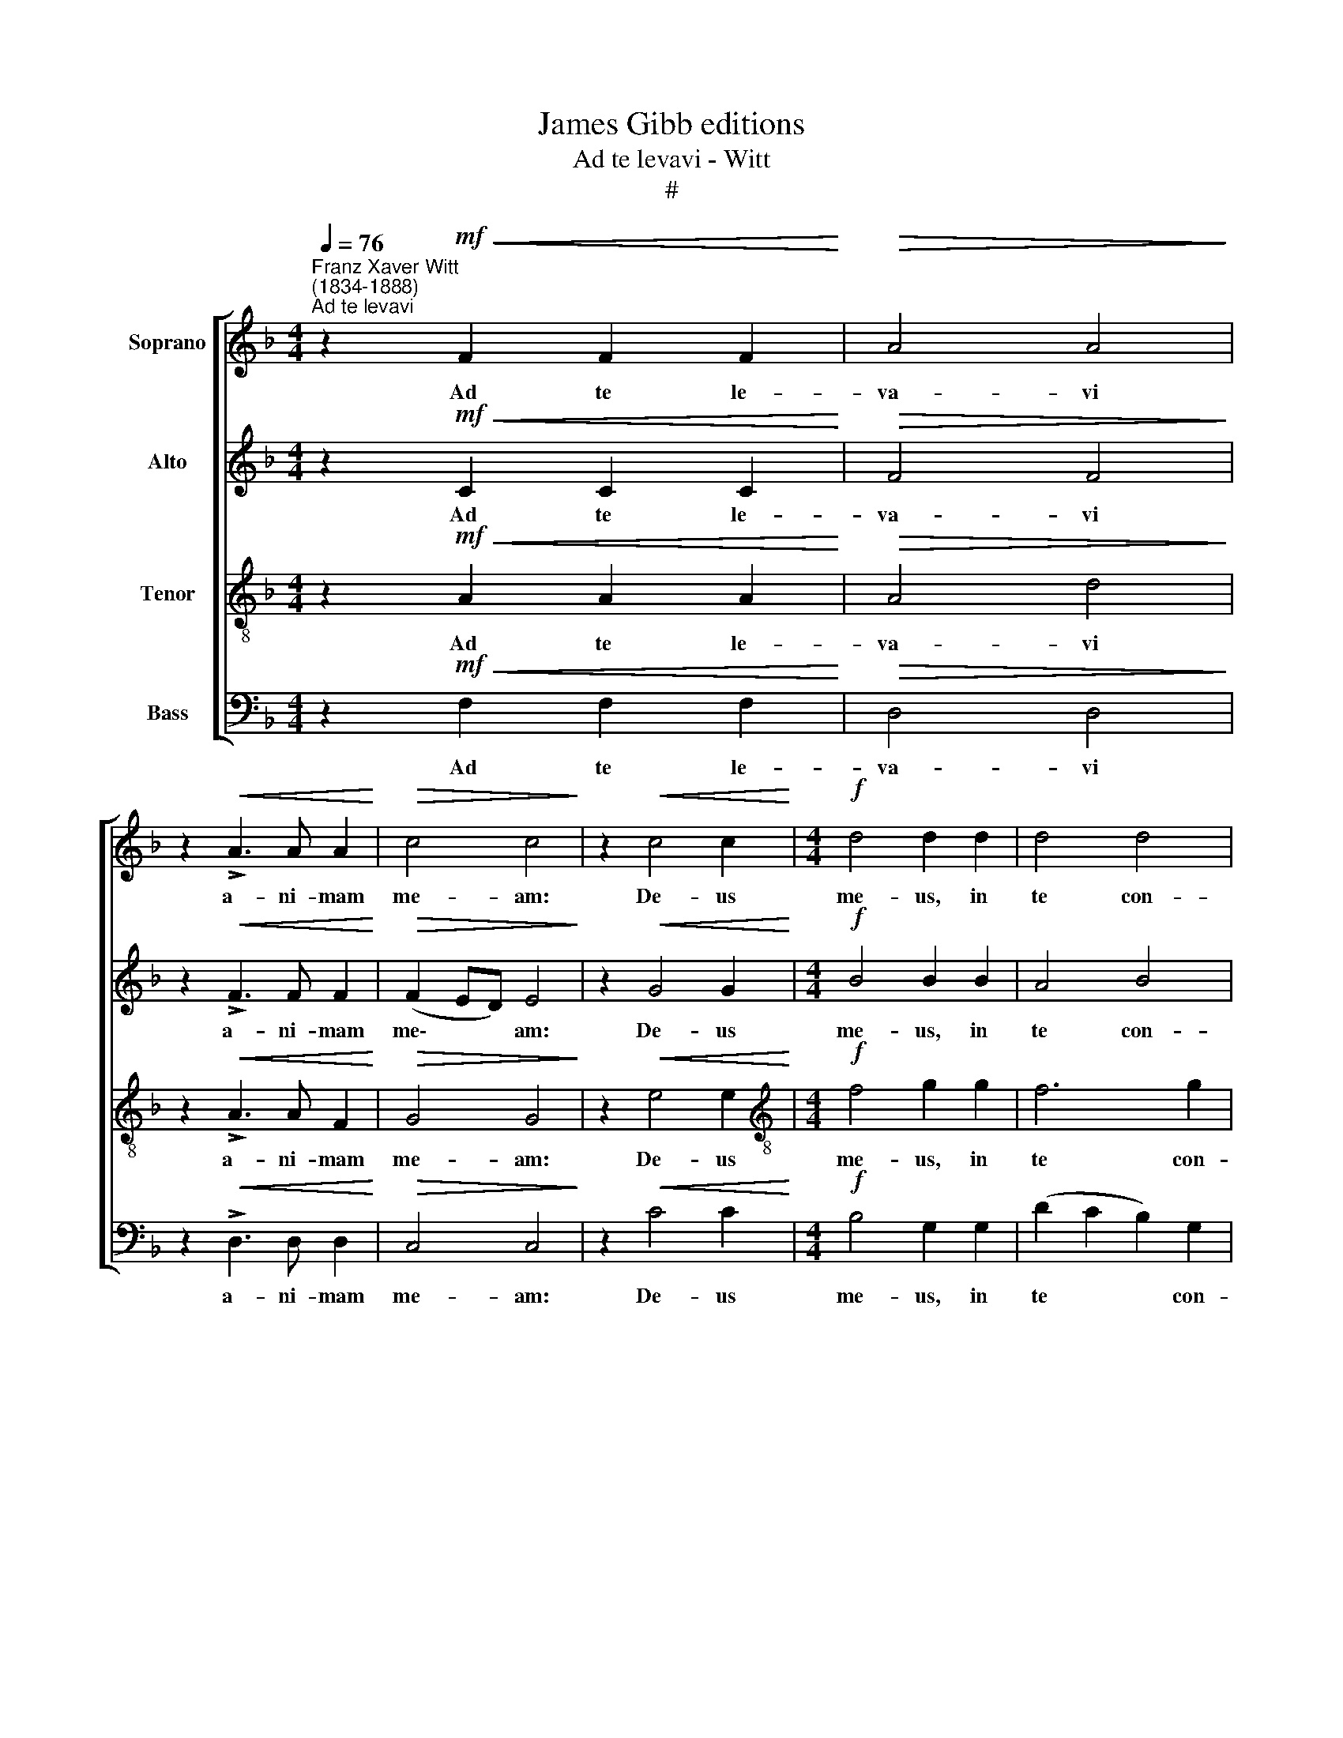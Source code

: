 X:1
T:James Gibb editions
T:Ad te levavi - Witt
T:#
%%score [ 1 2 3 4 ]
L:1/8
Q:1/4=76
M:4/4
K:F
V:1 treble nm="Soprano"
V:2 treble nm="Alto"
V:3 treble-8 nm="Tenor"
V:4 bass nm="Bass"
V:1
"^Franz Xaver Witt\n(1834-1888)""^Ad te levavi" z2!mf!!<(! F2 F2 F2!<)! |!>(! A4 A4!>)! | %2
w: Ad te le-|va- vi|
 z2!<(! !>!A3 A A2!<)! |!>(! c4 c4!>)! | z2!<(! c4 c2!<)! |[M:4/4]!f! d4 d2 d2 | d4 d4 | %7
w: a- ni- mam|me- am:|De- us|me- us, in|te con-|
 d4"^dim." ^c4 | z2!p!!<(! A2 A2 A2!<)! | B4 c4 |!f! d2 dd F2!>(! GG | A4!>)!!f!"^," B2 B2 | %12
w: fi- do,|non e- ru-|bes- cam:|ne- que i- ri- de- ant|me i- ni-|
 B4 A4 |"^dim."!>(! (G6 F2)!>)! |!p! E8 |!pp! ^F3 F F2 FF | A4 A4 | %17
w: mi- ci|me\- *|i:|et e- nim u- ni-|ver- si,|
"^marcato" z2"^cresc.""^molto" G2 G2 G2 | (G2 !courtesy!_B4) AA | (B4 c2) _e2 | !>!_e2 !>!d2 z4 | %21
w: qui te ex-|spe\- * ctant. qui|te * ex-|spe- ctant,|
!<(!!>(! F8!<)!!>)! |!mf! B4 A2 G2 |"^dim." G8 |!p!"^," F4!f!"^,""^," A4 |!f! G4 E2[Q:1/4=74] F2 | %26
w: non,|non con- fun-|den-|tur, non,|non con- fun-|
"^rit. e""^dim."[Q:1/4=72] E8[Q:1/4=71][Q:1/4=70][Q:1/4=67] |!pp![Q:1/4=66] !fermata!^F8 |] %28
w: den-|tur.|
V:2
 z2!mf!!<(! C2 C2 C2!<)! |!>(! F4 F4!>)! | z2!<(! !>!F3 F F2!<)! |!>(! (F2 ED) E4!>)! | %4
w: Ad te le-|va- vi|a- ni- mam|me\- * * am:|
 z2!<(! G4 G2!<)! |[M:4/4]!f! B4 B2 B2 | A4 B4 | A4"^dim." A4 | z2!p!!<(! E2 E2 E2!<)! | %9
w: De- us|me- us, in|te con-|fi- do,|non e- ru-|
 G4 A4"^," |!f! B2 BB F2!>(! DD | E4!>)!!f!"^," !courtesy!=F2 F2 | (F2 E4) D2- | %13
w: bes- cam:|ne- que i- ri- de- ant|me i- ni-|mi\- * ci|
"^dim." D2!>(! (^C4 D2)!>)! |!p! ^C8 |!pp! D3 D D2 DD | E4 E4 | z2"^cresc.""^molto" D2 D2 F2 | %18
w: * me\- *|i:|et e- nim u- ni-|ver- si,|qui te ex-|
 (FEFG F2) F2 | z2 F2 G2 G2 | !>!F2 !>!F2 z4 |!<(!!>(! D8!<)!!>)! |!mf! G4 F2 F2 | %23
w: spe\- * * * * ctant.|qui te ex-|spe- ctant,|non,|non con- fun-|
"^dim." (F2 ED E4) |!p!"^," F4!f!"^," D4 |!f! D4 ^C2 D2 |"^rit. e""^dim." (D2 ^C=B, C4) | %27
w: den\- * * *|tur, non,|non con- fun-|den\- * * *|
!pp! !fermata!D8 |] %28
w: tur.|
V:3
 z2!mf!!<(! A2 A2 A2!<)! |!>(! A4 d4!>)! | z2!<(! !>!A3 A F2!<)! |!>(! G4 G4!>)! | %4
w: Ad te le-|va- vi|a- ni- mam|me- am:|
 z2!<(! e4 e2!<)! |[M:4/4][K:treble-8]!f! f4 g2 g2 | f6 g2 | e4"^dim." e4 | %8
w: De- us|me- us, in|te con-|fi- do,|
 z2!p!!<(! ^c2 c2 c2!<)! | d4 f4"^," |!f! f2 ff d2!>(! dd | ^c4!>)!!f!"^," d2 d2 | (B4 c2) A2 | %13
w: non e- ru-|bes- cam:|ne- que i- ri- de- ant|me i- ni-|mi\- * ci|
"^dim."!>(! (B2 G2 A4)!>)! |!p! A8 |!pp! A3 A A2 AA | A4 A4 | z2"^cresc.""^molto" D2 G2 G2 | %18
w: me\- * *|i:|et e- nim u- ni-|ver- si,|qui te ex-|
 (G3 c) c4 | z2 B2 B2 (Bc) | !>!c2 !>!B2 z4 |!>(!!<(! B8!>)!!<)! |!mf! d4 c2 d2 |"^dim." (c6 B2) | %24
w: spe\- * ctant,|qui te ex\- *|spe- ctant,|non,|non con- fun-|den\- *|
!p!"^," A4!f!"^," A4 |!f! B4 A2 A2 |"^rit. e""^dim." A8 |!pp! !fermata!A8 |] %28
w: tur, non,|non con- fun-|den-|tur.|
V:4
 z2!mf!!<(! F,2 F,2 F,2!<)! |!>(! D,4 D,4!>)! | z2!<(! !>!D,3 D, D,2!<)! |!>(! C,4 C,4!>)! | %4
w: Ad te le-|va- vi|a- ni- mam|me- am:|
 z2!<(! C4 C2!<)! |[M:4/4]!f! B,4 G,2 G,2 | (D2 C2 B,2) G,2 | A,4"^dim." A,4 | %8
w: De- us|me- us, in|te * * con-|fi- do,|
 z2!p!!<(! A,2 A,2 A,2!<)! | G,4 F,4"^," |!f! B,2 B,B, B,2!>(! B,,B,, | %11
w: non e- ru-|bes- cam:|ne- que i- ri- de- ant|
 (A,,2!>)! A,4)"^,"!f! G,G, | G,6 F,2 |"^dim."!>(! (E,4 D,4)!>)! |!p! A,,8"^," | %15
w: me * i- ni-|mi- ci|me\- *|i:|
!pp! D,3 D, D,2 D,D, | ^C,4 =C,2 C,2 |"^cresc.""^molto" =B,,4 B,,4 | (C,2 D,E, F,2) F,2 | %19
w: et e- nim u- ni-|ver- si, qui|te ex-|spe\- * * * ctant,|
 z2 D,2 _E,2 (G,A,) | !>!B,2 !>!B,2 z4 |!>(!!<(! B,,8!>)!!<)! |!mf! G,,4 A,,2 B,,2 |"^dim." C,8 | %24
w: qui te ex\- *|spe- ctant,|non,|non con- fun-|den-|
!p!"^," D,4!f!"^," F,,4 |!f! G,,4 A,,2 D,2 |"^rit. e""^dim." A,,8 |!pp! !fermata![D,,D,]8 |] %28
w: tur, non,|non con- fun-|den-|tur.|

